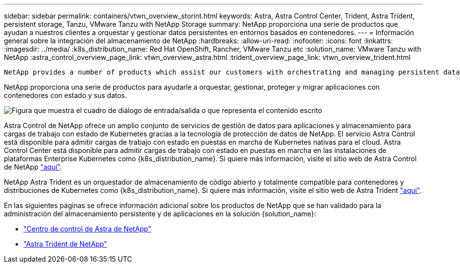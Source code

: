 ---
sidebar: sidebar 
permalink: containers/vtwn_overview_storint.html 
keywords: Astra, Astra Control Center, Trident, Astra Trident, persistent storage, Tanzu, VMware Tanzu with NetApp Storage 
summary: NetApp proporciona una serie de productos que ayudan a nuestros clientes a orquestar y gestionar datos persistentes en entornos basados en contenedores. 
---
= Información general sobre la integración del almacenamiento de NetApp
:hardbreaks:
:allow-uri-read: 
:nofooter: 
:icons: font
:linkattrs: 
:imagesdir: ../media/
:k8s_distribution_name: Red Hat OpenShift, Rancher, VMware Tanzu etc
:solution_name: VMware Tanzu with NetApp
:astra_control_overview_page_link: vtwn_overview_astra.html
:trident_overview_page_link: vtwn_overview_trident.html


 NetApp provides a number of products which assist our customers with orchestrating and managing persistent data in container based environments.
[role="normal"]
NetApp proporciona una serie de productos para ayudarle a orquestar, gestionar, proteger y migrar aplicaciones con contenedores con estado y sus datos.

image:devops_with_netapp_image1.jpg["Figura que muestra el cuadro de diálogo de entrada/salida o que representa el contenido escrito"]

Astra Control de NetApp ofrece un amplio conjunto de servicios de gestión de datos para aplicaciones y almacenamiento para cargas de trabajo con estado de Kubernetes gracias a la tecnología de protección de datos de NetApp. El servicio Astra Control está disponible para admitir cargas de trabajo con estado en puestas en marcha de Kubernetes nativas para el cloud. Astra Control Center está disponible para admitir cargas de trabajo con estado en puestas en marcha en las instalaciones de plataformas Enterprise Kubernetes como {k8s_distribution_name}. Si quiere más información, visite el sitio web de Astra Control de NetApp https://cloud.netapp.com/astra["aquí"].

NetApp Astra Trident es un orquestador de almacenamiento de código abierto y totalmente compatible para contenedores y distribuciones de Kubernetes como {k8s_distribution_name}. Si quiere más información, visite el sitio web de Astra Trident https://docs.netapp.com/us-en/trident/index.html["aquí"].

En las siguientes páginas se ofrece información adicional sobre los productos de NetApp que se han validado para la administración del almacenamiento persistente y de aplicaciones en la solución {solution_name}:

* link:vtwn_overview_astra.html["Centro de control de Astra de NetApp"]
* link:vtwn_overview_trident.html["Astra Trident de NetApp"]

